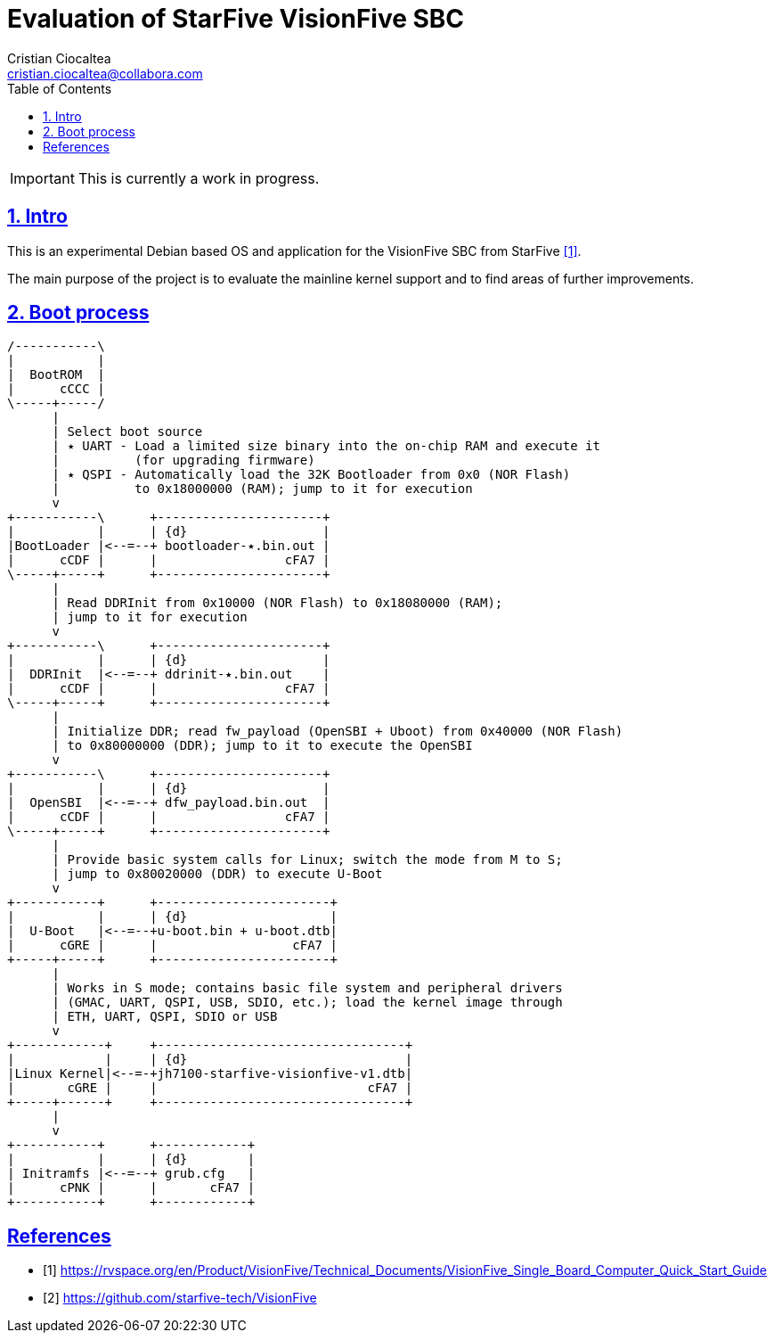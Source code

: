 = Evaluation of StarFive VisionFive SBC
Cristian Ciocaltea <cristian.ciocaltea@collabora.com>
ifdef::env-github[]
:tip-caption: :bulb:
:note-caption: :information_source:
:important-caption: :heavy_exclamation_mark:
:caution-caption: :fire:
:warning-caption: :warning:
endif::[]
:example-caption!:
:table-caption!:
:prewrap!:
:imagesdir: docs/img
:toc:
:toc-placement!:
:sectnums:
:sectanchors:
:sectlinks:
:PROJECT_NAME: visionfive-debos
:PROJECT_URL: https://github.com/cristicc/{PROJECT_NAME}
:PROJECT_DIR: ${HOME}/{PROJECT_NAME}
:OUTPUT_DIR: {PROJECT_DIR}/build

toc::[]

[IMPORTANT]
This is currently a work in progress.

== Intro

This is an experimental Debian based OS and application for the VisionFive SBC
from StarFive <<RefQuickStartQuide>>.

The main purpose of the project is to evaluate the mainline kernel support and
to find areas of further improvements.

== Boot process

ifdef::env-github[]
image::visionfive-boot-process.svg[]
endif::[]

ifndef::env-github[]
[ditaa]
----
/-----------\
|           |
|  BootROM  |
|      cCCC |
\-----+-----/
      |
      | Select boot source
      | ٭ UART ‑ Load a limited size binary into the on‑chip RAM and execute it
      |          (for upgrading firmware)
      | ٭ QSPI ‑ Automatically load the 32K Bootloader from 0x0 (NOR Flash)
      |          to 0x18000000 (RAM); jump to it for execution
      v
+-----------\      +----------------------+
|           |      | {d}                  |
|BootLoader |<--=--+ bootloader‑٭.bin.out |
|      cCDF |      |                 cFA7 |
\-----+-----+      +----------------------+
      |
      | Read DDRInit from 0x10000 (NOR Flash) to 0x18080000 (RAM);
      | jump to it for execution
      v
+-----------\      +----------------------+
|           |      | {d}                  |
|  DDRInit  |<--=--+ ddrinit‑٭.bin.out    |
|      cCDF |      |                 cFA7 |
\-----+-----+      +----------------------+
      |
      | Initialize DDR; read fw_payload (OpenSBI + Uboot) from 0x40000 (NOR Flash)
      | to 0x80000000 (DDR); jump to it to execute the OpenSBI
      v
+-----------\      +----------------------+
|           |      | {d}                  |
|  OpenSBI  |<--=--+ dfw_payload.bin.out  |
|      cCDF |      |                 cFA7 |
\-----+-----+      +----------------------+
      |
      | Provide basic system calls for Linux; switch the mode from M to S;
      | jump to 0x80020000 (DDR) to execute U-Boot
      v
+-----------+      +-----------------------+
|           |      | {d}                   |
|  U‑Boot   |<--=--+u‑boot.bin + u‑boot.dtb|
|      cGRE |      |                  cFA7 |
+-----+-----+      +-----------------------+
      |
      | Works in S mode; contains basic file system and peripheral drivers
      | (GMAC, UART, QSPI, USB, SDIO, etc.); load the kernel image through
      | ETH, UART, QSPI, SDIO or USB
      v
+------------+     +---------------------------------+
|            |     | {d}                             |
|Linux Kernel|<--=-+jh7100‑starfive‑visionfive‑v1.dtb|
|       cGRE |     |                            cFA7 |
+-----+------+     +---------------------------------+
      |
      v
+-----------+      +------------+
|           |      | {d}        |
| Initramfs |<--=--+ grub.cfg   |
|      cPNK |      |       cFA7 |
+-----------+      +------------+
----
endif::[]

[bibliography]
== References
* [[[RefQuickStartQuide,1]]] https://rvspace.org/en/Product/VisionFive/Technical_Documents/VisionFive_Single_Board_Computer_Quick_Start_Guide
* [[[RefStarfiveRepo,2]]] https://github.com/starfive-tech/VisionFive
